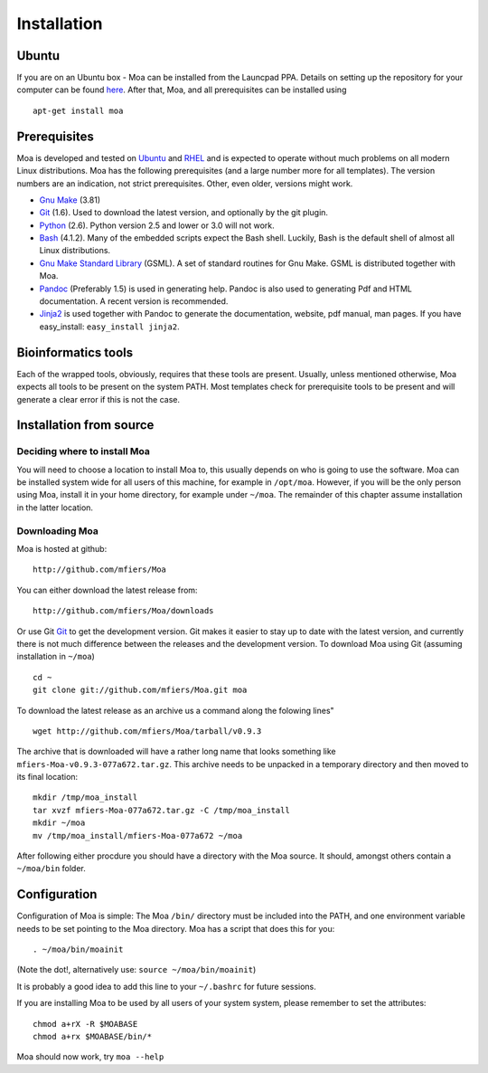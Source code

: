Installation
============

Ubuntu
------

If you are on an Ubuntu box - Moa can be installed from the Launcpad
PPA. Details on setting up the repository for your computer can be
found `here <https://launchpad.net/~mfiers/+archive/moa-packages>`_.
After that, Moa, and all prerequisites can be installed using

::

    apt-get install moa
    


Prerequisites
-------------

Moa is developed and tested on `Ubuntu <http://www.ubuntu.com>`_ and
`RHEL <http://www.redhat.com>`_ and is expected to operate without
much problems on all modern Linux distributions. Moa has the following
prerequisites (and a large number more for all templates). The version
numbers are an indication, not strict prerequisites. Other, even
older, versions might work.


-  `Gnu Make <http://www.gnu.org/software/make/>`_ (3.81)

-  `Git <http://git-scm.com/>`_ (1.6). Used to download the latest
   version, and optionally by the git plugin.

-  `Python <http://python.org>`_ (2.6). Python version 2.5 and
   lower or 3.0 will not work.

-  `Bash <http://www.gnu.org/software/bash/>`_ (4.1.2). Many of the
   embedded scripts expect the Bash shell. Luckily, Bash is the
   default shell of almost all Linux distributions.

-  `Gnu Make Standard Library <http://sourceforge.net/gsml>`_
   (GSML). A set of standard routines for Gnu Make. GSML is
   distributed together with Moa.

-  `Pandoc <http://johnmacfarlane.net/pandoc/>`_ (Preferably 1.5)
   is used in generating help. Pandoc is also used to generating Pdf
   and HTML documentation. A recent version is recommended.

-  `Jinja2 <http://jinja.pocoo.org/2/>`_ is used together with
   Pandoc to generate the documentation, website, pdf manual, man
   pages. If you have easy\_install: ``easy_install jinja2``.


Bioinformatics tools
--------------------

Each of the wrapped tools, obviously, requires that these tools are
present. Usually, unless mentioned otherwise, Moa expects all tools to
be present on the system PATH. Most templates check for prerequisite
tools to be present and will generate a clear error if this is not the
case.

Installation from source
------------------------

Deciding where to install Moa
~~~~~~~~~~~~~~~~~~~~~~~~~~~~~

You will need to choose a location to install Moa to, this usually
depends on who is going to use the software. Moa can be installed
system wide for all users of this machine, for example in
``/opt/moa``. However, if you will be the only person using Moa,
install it in your home directory, for example under ``~/moa``. The
remainder of this chapter assume installation in the latter
location.

Downloading Moa
~~~~~~~~~~~~~~~

Moa is hosted at github:

::

    http://github.com/mfiers/Moa

You can either download the latest release from:

::

    http://github.com/mfiers/Moa/downloads

Or use Git `Git <http://git-scm.com/>`_ to get the development
version. Git makes it easier to stay up to date with the latest
version, and currently there is not much difference between the
releases and the development version. To download Moa using Git
(assuming installation in ``~/moa``)

::

    cd ~
    git clone git://github.com/mfiers/Moa.git moa

To download the latest release as an archive us a command along the
folowing lines"

::

    wget http://github.com/mfiers/Moa/tarball/v0.9.3

The archive that is downloaded will have a rather long name that
looks something like ``mfiers-Moa-v0.9.3-077a672.tar.gz``. This
archive needs to be unpacked in a temporary directory and then
moved to its final location:

::

    mkdir /tmp/moa_install
    tar xvzf mfiers-Moa-077a672.tar.gz -C /tmp/moa_install
    mkdir ~/moa
    mv /tmp/moa_install/mfiers-Moa-077a672 ~/moa

After following either procdure you should have a directory with
the Moa source. It should, amongst others contain a ``~/moa/bin``
folder.

Configuration
-------------

Configuration of Moa is simple: The Moa ``/bin/`` directory must be
included into the PATH, and one environment variable needs to be set
pointing to the Moa directory. Moa has a script that does this for
you:

::

    . ~/moa/bin/moainit

(Note the dot!, alternatively use: ``source ~/moa/bin/moainit``)

It is probably a good idea to add this line to your ``~/.bashrc``
for future sessions.

If you are installing Moa to be used by all users of your system
system, please remember to set the attributes:

::

    chmod a+rX -R $MOABASE
    chmod a+rx $MOABASE/bin/*

Moa should now work, try ``moa --help``
